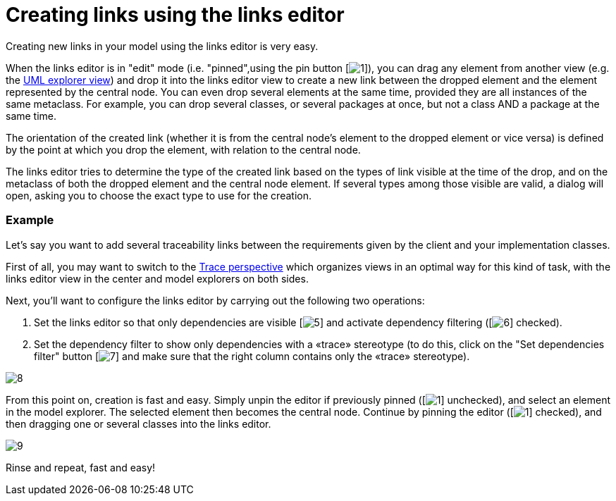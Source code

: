 // Disable all captions for figures.
:!figure-caption:
// Path to the stylesheet files
:stylesdir: .

= Creating links using the links editor

Creating new links in your model using the links editor is very easy.

When the links editor is in "edit" mode (i.e. "pinned",using the pin button [image:images/Modeler-_modeler_building_models_creating_links_linkeditor_EditionMode.png[1]]), you can drag any element from another view (e.g. the <<Modeler-_modeler_interface_uml_view.adoc#,UML explorer view>>) and drop it into the links editor view to create a new link between the dropped element and the element represented by the central node. You can even drop several elements at the same time, provided they are all instances of the same metaclass. For example, you can drop several classes, or several packages at once, but not a class AND a package at the same time.

The orientation of the created link (whether it is from the central node's element to the dropped element or vice versa) is defined by the point at which you drop the element, with relation to the central node.

The links editor tries to determine the type of the created link based on the types of link visible at the time of the drop, and on the metaclass of both the dropped element and the central node element. If several types among those visible are valid, a dialog will open, asking you to choose the exact type to use for the creation.


=== Example

Let's say you want to add several traceability links between the requirements given by the client and your implementation classes.

First of all, you may want to switch to the <<Modeler-_modeler_interface_perspectives.adoc#TracePerspective,Trace perspective>> which organizes views in an optimal way for this kind of task, with the links editor view in the center and model explorers on both sides.

Next, you'll want to configure the links editor by carrying out the following two operations:

1. Set the links editor so that only dependencies are visible [image:images/Modeler-_modeler_building_models_creating_links_linkeditor_dependency.png[5]] and activate dependency filtering ([image:images/Modeler-_modeler_building_models_creating_links_linkeditor_Filter.png[6]] checked).
2. Set the dependency filter to show only dependencies with a «trace» stereotype (to do this, click on the "Set dependencies filter" button [image:images/Modeler-_modeler_building_models_creating_links_linkeditor_EditFilter.png[7]] and make sure that the right column contains only the «trace» stereotype).

image::images/Modeler-_modeler_building_models_creating_links_linkeditor_DependencyFilterEdition.png[8]

From this point on, creation is fast and easy. Simply unpin the editor if previously pinned ([image:images/Modeler-_modeler_building_models_creating_links_linkeditor_EditionMode.png[1]] unchecked), and select an element in the model explorer. The selected element then becomes the central node. Continue by pinning the editor ([image:images/Modeler-_modeler_building_models_creating_links_linkeditor_EditionMode.png[1]] checked), and then dragging one or several classes into the links editor.

image::images/Modeler-_modeler_building_models_creating_links_linkeditor_LinkEditorDragDrop.png[9]

Rinse and repeat, fast and easy!


